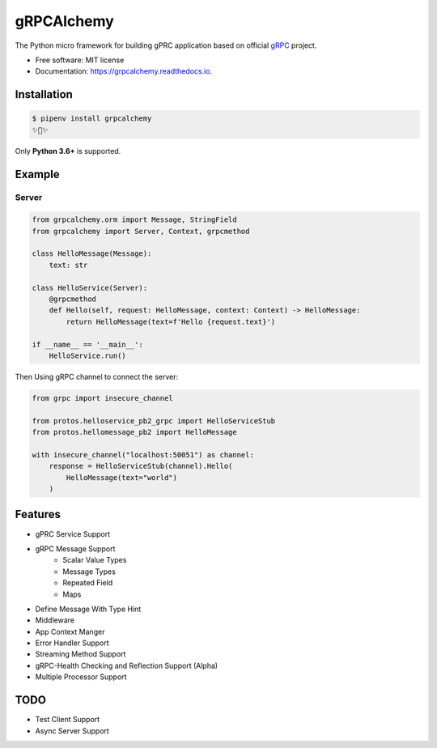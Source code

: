 ===========
gRPCAlchemy
===========


.. image:: https://img.shields.io/pypi/v/grpcalchemy.svg
        :target: https://pypi.python.org/pypi/grpcalchemy

.. image:: https://github.com/GuangTianLi/grpcalchemy/workflows/test/badge.svg
        :target: https://github.com/GuangTianLi/grpcalchemy/actions

.. image:: https://readthedocs.org/projects/grpcalchemy/badge/?version=latest
        :target: https://grpcalchemy.readthedocs.io/en/latest/?badge=latest
        :alt: Documentation Status

.. image:: https://img.shields.io/pypi/pyversions/grpcalchemy.svg
        :target: https://pypi.org/project/grpcalchemy/

.. image:: https://codecov.io/gh/GuangTianLi/grpcalchemy/branch/master/graph/badge.svg
  :target: https://codecov.io/gh/GuangTianLi/grpcalchemy



The Python micro framework for building gPRC application based on official `gRPC <https://github.com/grpc/grpc>`_ project.


* Free software: MIT license
* Documentation: https://grpcalchemy.readthedocs.io.

Installation
----------------

.. code-block:: shell

    $ pipenv install grpcalchemy
    ✨🍰✨

Only **Python 3.6+** is supported.

Example
--------

Server
========

.. code-block:: python

    from grpcalchemy.orm import Message, StringField
    from grpcalchemy import Server, Context, grpcmethod

    class HelloMessage(Message):
        text: str

    class HelloService(Server):
        @grpcmethod
        def Hello(self, request: HelloMessage, context: Context) -> HelloMessage:
            return HelloMessage(text=f'Hello {request.text}')

    if __name__ == '__main__':
        HelloService.run()


Then Using gRPC channel to connect the server:

.. code-block:: python

    from grpc import insecure_channel

    from protos.helloservice_pb2_grpc import HelloServiceStub
    from protos.hellomessage_pb2 import HelloMessage

    with insecure_channel("localhost:50051") as channel:
        response = HelloServiceStub(channel).Hello(
            HelloMessage(text="world")
        )

Features
----------

- gPRC Service Support
- gRPC Message Support
    - Scalar Value Types
    - Message Types
    - Repeated Field
    - Maps
- Define Message With Type Hint
- Middleware
- App Context Manger
- Error Handler Support
- Streaming Method Support
- gRPC-Health Checking and Reflection Support (Alpha)
- Multiple Processor Support

TODO
-------

- Test Client Support
- Async Server Support
